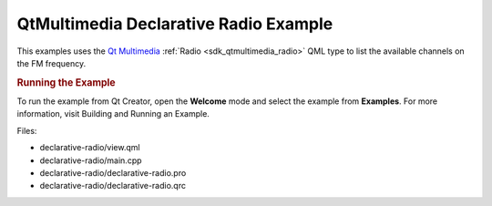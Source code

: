 .. _sdk_qtmultimedia_declarative_radio_example:
QtMultimedia Declarative Radio Example
======================================



This examples uses the `Qt
Multimedia </sdk/apps/qml/QtMultimedia/qtmultimedia-index/>`_ 
:ref:`Radio <sdk_qtmultimedia_radio>` QML type to list the available
channels on the FM frequency.

.. rubric:: Running the Example
   :name: running-the-example

To run the example from Qt Creator, open the **Welcome** mode and select
the example from **Examples**. For more information, visit Building and
Running an Example.

Files:

-  declarative-radio/view.qml
-  declarative-radio/main.cpp
-  declarative-radio/declarative-radio.pro
-  declarative-radio/declarative-radio.qrc


